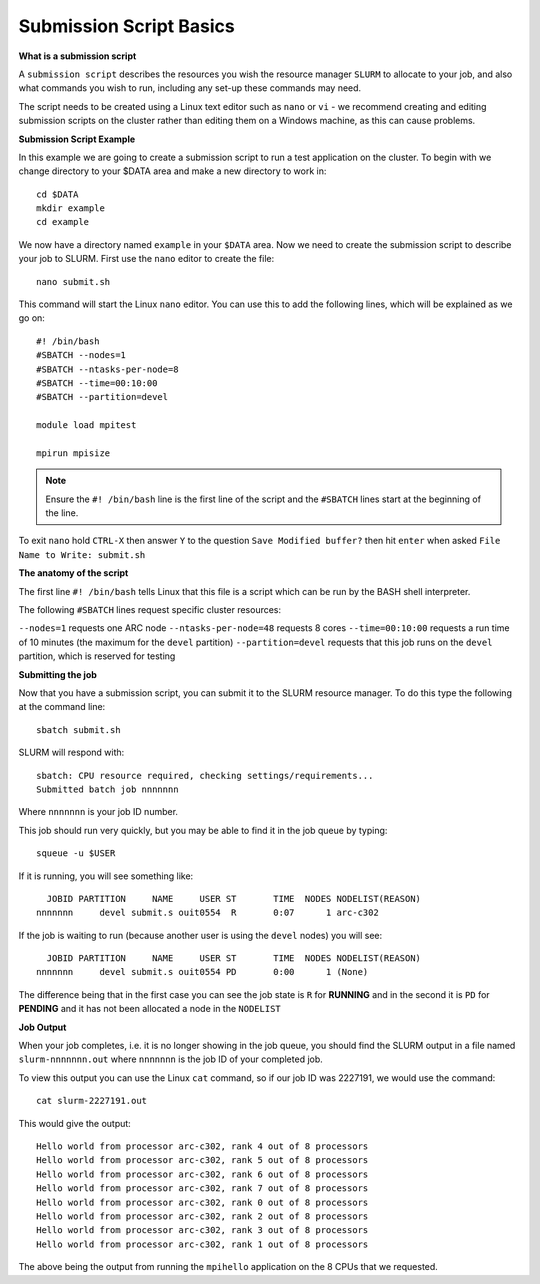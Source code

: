
Submission Script Basics
------------------------


**What is a submission script**

A ``submission script`` describes the resources you wish the resource manager ``SLURM`` to allocate to your job, and also what commands you wish to run, including any set-up
these commands may need.

The script needs to be created using a Linux text editor such as ``nano`` or ``vi`` - we recommend creating and editing submission scripts on the cluster rather than editing
them on a Windows machine, as this can cause problems.

**Submission Script Example**

In this example we are going to create a submission script to run a test application on the cluster. To begin with we change directory to your $DATA area and make a new directory
to work in::

  cd $DATA
  mkdir example
  cd example
  
We now have a directory named ``example`` in your ``$DATA`` area. Now we need to create the submission script to describe your job to SLURM. First use the ``nano`` editor 
to create the file::

  nano submit.sh

This command will start the Linux ``nano`` editor. You can use this to add the following lines, which will be explained as we go on::

  #! /bin/bash
  #SBATCH --nodes=1
  #SBATCH --ntasks-per-node=8
  #SBATCH --time=00:10:00
  #SBATCH --partition=devel
  
  module load mpitest
  
  mpirun mpisize

.. note::
  Ensure the ``#! /bin/bash`` line is the first line of the script and the ``#SBATCH`` lines start at the beginning of the line.

To exit ``nano`` hold ``CTRL-X`` then answer ``Y`` to the question ``Save Modified buffer?`` then hit ``enter`` when asked ``File Name to Write: submit.sh``

**The anatomy of the script**

The first line ``#! /bin/bash`` tells Linux that this file is a script which can be run by the BASH shell interpreter. 

The following ``#SBATCH`` lines request specific cluster resources: 

``--nodes=1`` requests one ARC node
``--ntasks-per-node=48`` requests 8 cores
``--time=00:10:00`` requests a run time of 10 minutes (the maximum for the ``devel`` partition)
``--partition=devel`` requests that this job runs on the ``devel`` partition, which is reserved for testing

**Submitting the job**

Now that you have a submission script, you can submit it to the SLURM resource manager. To do this type the following at the command line::

  sbatch submit.sh
  
SLURM will respond with::

  sbatch: CPU resource required, checking settings/requirements...
  Submitted batch job nnnnnnn
  
Where ``nnnnnnn`` is your job ID number.

This job should run very quickly, but you may be able to find it in the job queue by typing::

   squeue -u $USER
 
If it is running, you will see something like::

     JOBID PARTITION     NAME     USER ST       TIME  NODES NODELIST(REASON)
   nnnnnnn     devel submit.s ouit0554  R       0:07      1 arc-c302
 
If the job is waiting to run (because another user is using the ``devel`` nodes) you will see::

     JOBID PARTITION     NAME     USER ST       TIME  NODES NODELIST(REASON)
   nnnnnnn     devel submit.s ouit0554 PD       0:00      1 (None)
 
The difference being that in the first case you can see the job state is ``R`` for **RUNNING** and in the second it is ``PD`` for **PENDING** and it has not been allocated a node in the ``NODELIST``


**Job Output**

When your job completes, i.e. it is no longer showing in the job queue, you should find the SLURM output in a file named ``slurm-nnnnnnn.out`` where ``nnnnnnn`` is the
job ID of your completed job.

To view this output you can use the Linux ``cat`` command, so if our job ID was 2227191, we would use the command::

    cat slurm-2227191.out
    
This would give the output::

    Hello world from processor arc-c302, rank 4 out of 8 processors
    Hello world from processor arc-c302, rank 5 out of 8 processors
    Hello world from processor arc-c302, rank 6 out of 8 processors
    Hello world from processor arc-c302, rank 7 out of 8 processors
    Hello world from processor arc-c302, rank 0 out of 8 processors
    Hello world from processor arc-c302, rank 2 out of 8 processors
    Hello world from processor arc-c302, rank 3 out of 8 processors
    Hello world from processor arc-c302, rank 1 out of 8 processors
    
The above being the output from running the ``mpihello`` application on the 8 CPUs that we requested.



  
